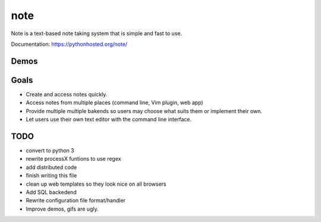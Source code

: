note
=====

.. image:: https://pypip.in/v/note/badge.png
        :target: https://pypi.python.org/pypi/note
        :alt: Latest Version

.. image:: https://landscape.io/github/dwwkelly/note/master/landscape.png
        :target: https://landscape.io/github/dwwkelly/note/master
        :alt: Code Health

.. image:: https://travis-ci.org/dwwkelly/note.svg
        :target: https://travis-ci.org/dwwkelly/note
        :alt: Build Status

.. image:: https://badge.fury.io/py/note.png
        :target: http://badge.fury.io/py/note

.. image:: https://pypip.in/d/note/badge.png
        :target: https://pypi.python.org/pypi/note
        :alt: Downloads

.. image:: https://coveralls.io/repos/dwwkelly/note/badge.png
        :target: https://coveralls.io/r/dwwkelly/note
        :alt: Code Coverage

Note is a text-based note taking system that is simple and fast to use.  

Documentation: https://pythonhosted.org/note/

Demos
-----

.. image:: https://raw.github.com/dwwkelly/note/master/demos/demo_01.gif
    :alt: Command line demo
.. image:: https://raw.github.com/dwwkelly/note/master/demos/demo_02.gif
    :alt: Web interface demo
.. image:: https://raw.github.com/dwwkelly/note/master/demos/demo_03.gif
    :alt: Vim plugin demo

Goals
-----
- Create and access notes quickly.
- Access notes from multiple places (command line, Vim plugin, web app)
- Provide multiple multiple bakends so users may choose what suits them or implement their own.
- Let users use their own text editor with the command line interface.

TODO
----

- convert to python 3
- rewrite processX funtions to use regex
- add distributed code
- finish writing this file
- clean up web templates so they look nice on all browsers
- Add SQL backedend
- Rewrite configuration file format/handler
- Improve demos, gifs are ugly.
